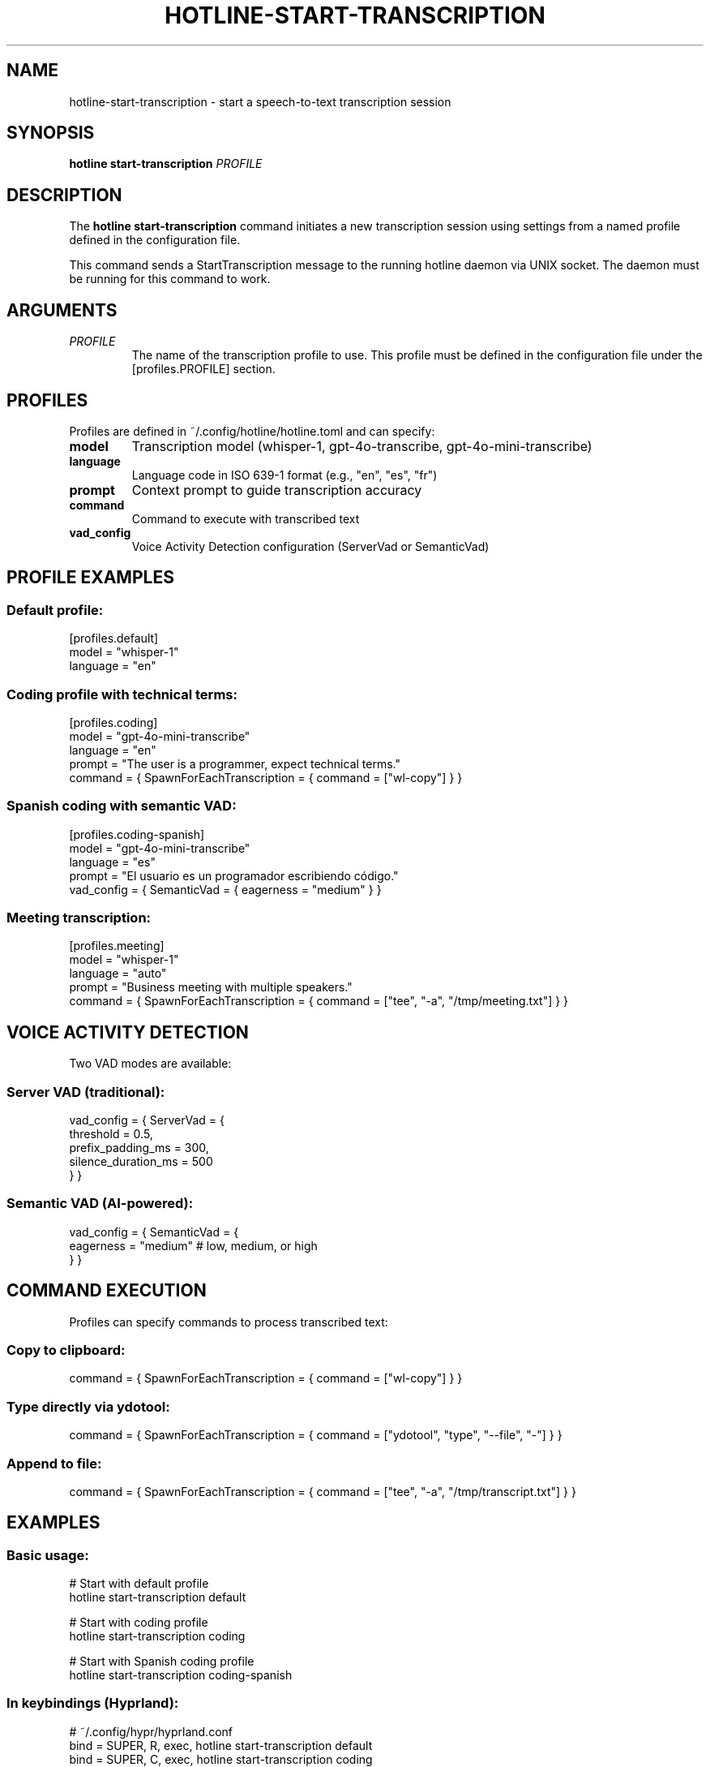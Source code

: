.TH HOTLINE-START-TRANSCRIPTION 1 "August 2025" "hotline 0.2.3" "User Commands"
.SH NAME
hotline-start-transcription \- start a speech-to-text transcription session
.SH SYNOPSIS
.B hotline start-transcription
.I PROFILE
.SH DESCRIPTION
The
.B hotline start-transcription
command initiates a new transcription session using settings from a named profile defined in the configuration file.
.PP
This command sends a StartTranscription message to the running hotline daemon via UNIX socket. The daemon must be running for this command to work.
.SH ARGUMENTS
.TP
.I PROFILE
The name of the transcription profile to use. This profile must be defined in the configuration file under the [profiles.PROFILE] section.
.SH PROFILES
Profiles are defined in ~/.config/hotline/hotline.toml and can specify:
.TP
.B model
Transcription model (whisper-1, gpt-4o-transcribe, gpt-4o-mini-transcribe)
.TP
.B language
Language code in ISO 639-1 format (e.g., "en", "es", "fr")
.TP
.B prompt
Context prompt to guide transcription accuracy
.TP
.B command
Command to execute with transcribed text
.TP
.B vad_config
Voice Activity Detection configuration (ServerVad or SemanticVad)
.SH PROFILE EXAMPLES
.SS Default profile:
.nf
[profiles.default]
model = "whisper-1"
language = "en"
.fi
.SS Coding profile with technical terms:
.nf
[profiles.coding]
model = "gpt-4o-mini-transcribe"
language = "en"
prompt = "The user is a programmer, expect technical terms."
command = { SpawnForEachTranscription = { command = ["wl-copy"] } }
.fi
.SS Spanish coding with semantic VAD:
.nf
[profiles.coding-spanish]
model = "gpt-4o-mini-transcribe"
language = "es"
prompt = "El usuario es un programador escribiendo código."
vad_config = { SemanticVad = { eagerness = "medium" } }
.fi
.SS Meeting transcription:
.nf
[profiles.meeting]
model = "whisper-1"
language = "auto"
prompt = "Business meeting with multiple speakers."
command = { SpawnForEachTranscription = { command = ["tee", "-a", "/tmp/meeting.txt"] } }
.fi
.SH VOICE ACTIVITY DETECTION
Two VAD modes are available:
.SS Server VAD (traditional):
.nf
vad_config = { ServerVad = {
    threshold = 0.5,
    prefix_padding_ms = 300,
    silence_duration_ms = 500
} }
.fi
.SS Semantic VAD (AI-powered):
.nf
vad_config = { SemanticVad = {
    eagerness = "medium"  # low, medium, or high
} }
.fi
.SH COMMAND EXECUTION
Profiles can specify commands to process transcribed text:
.SS Copy to clipboard:
.nf
command = { SpawnForEachTranscription = { command = ["wl-copy"] } }
.fi
.SS Type directly via ydotool:
.nf
command = { SpawnForEachTranscription = { command = ["ydotool", "type", "--file", "-"] } }
.fi
.SS Append to file:
.nf
command = { SpawnForEachTranscription = { command = ["tee", "-a", "/tmp/transcript.txt"] } }
.fi
.SH EXAMPLES
.SS Basic usage:
.nf
# Start with default profile
hotline start-transcription default

# Start with coding profile
hotline start-transcription coding

# Start with Spanish coding profile
hotline start-transcription coding-spanish
.fi
.SS In keybindings (Hyprland):
.nf
# ~/.config/hypr/hyprland.conf
bind = SUPER, R, exec, hotline start-transcription default
bind = SUPER, C, exec, hotline start-transcription coding
.fi
.SS In scripts:
.nf
#!/bin/bash
# Start transcription for note-taking
hotline start-transcription meeting

# Wait for user to speak
echo "Transcription started. Press Enter to stop..."
read

# Stop transcription
hotline stop-transcription
.fi
.SH EXIT STATUS
.TP
.B 0
Successfully sent start command to daemon
.TP
.B 1
Failed to send command (daemon not running, profile not found, etc.)
.SH ERROR MESSAGES
.TP
.B "Profile 'NAME' not found in configuration"
The specified profile doesn't exist in hotline.toml
.TP
.B "Daemon not running. Socket not found"
The hotline daemon is not running
.TP
.B "Failed to send command"
Communication error with the daemon
.SH TROUBLESHOOTING
.SS Profile not found:
.IP \(bu 2
Check profile exists: \fBhotline config\fR
.IP \(bu 2
Verify TOML syntax in configuration file
.IP \(bu 2
Ensure profile name matches exactly (case-sensitive)
.SS Daemon not responding:
.IP \(bu 2
Check daemon is running: \fBpgrep -f "hotline daemon"\fR
.IP \(bu 2
Start daemon: \fBhotline daemon &\fR
.IP \(bu 2
Check socket exists: \fBls -la $XDG_RUNTIME_DIR/hotline.sock\fR
.SS Transcription not working:
.IP \(bu 2
Verify OpenAI API key is valid
.IP \(bu 2
Check API credits/quota
.IP \(bu 2
Review daemon logs for errors
.IP \(bu 2
Test with a simpler profile first
.SH FILES
.TP
.I ~/.config/hotline/hotline.toml
Configuration file containing profile definitions
.TP
.I $XDG_RUNTIME_DIR/hotline.sock
UNIX socket for daemon communication
.SH SEE ALSO
.BR hotline (1),
.BR hotline-daemon (1),
.BR hotline-stop-transcription (1),
.BR hotline-sendcmd (1),
.BR hotline.toml (5)
.SH AUTHOR
Written by the HotLine contributors.
.SH COPYRIGHT
Copyright (C) 2025 HotLine contributors.
License GPLv3+: GNU GPL version 3 or later.